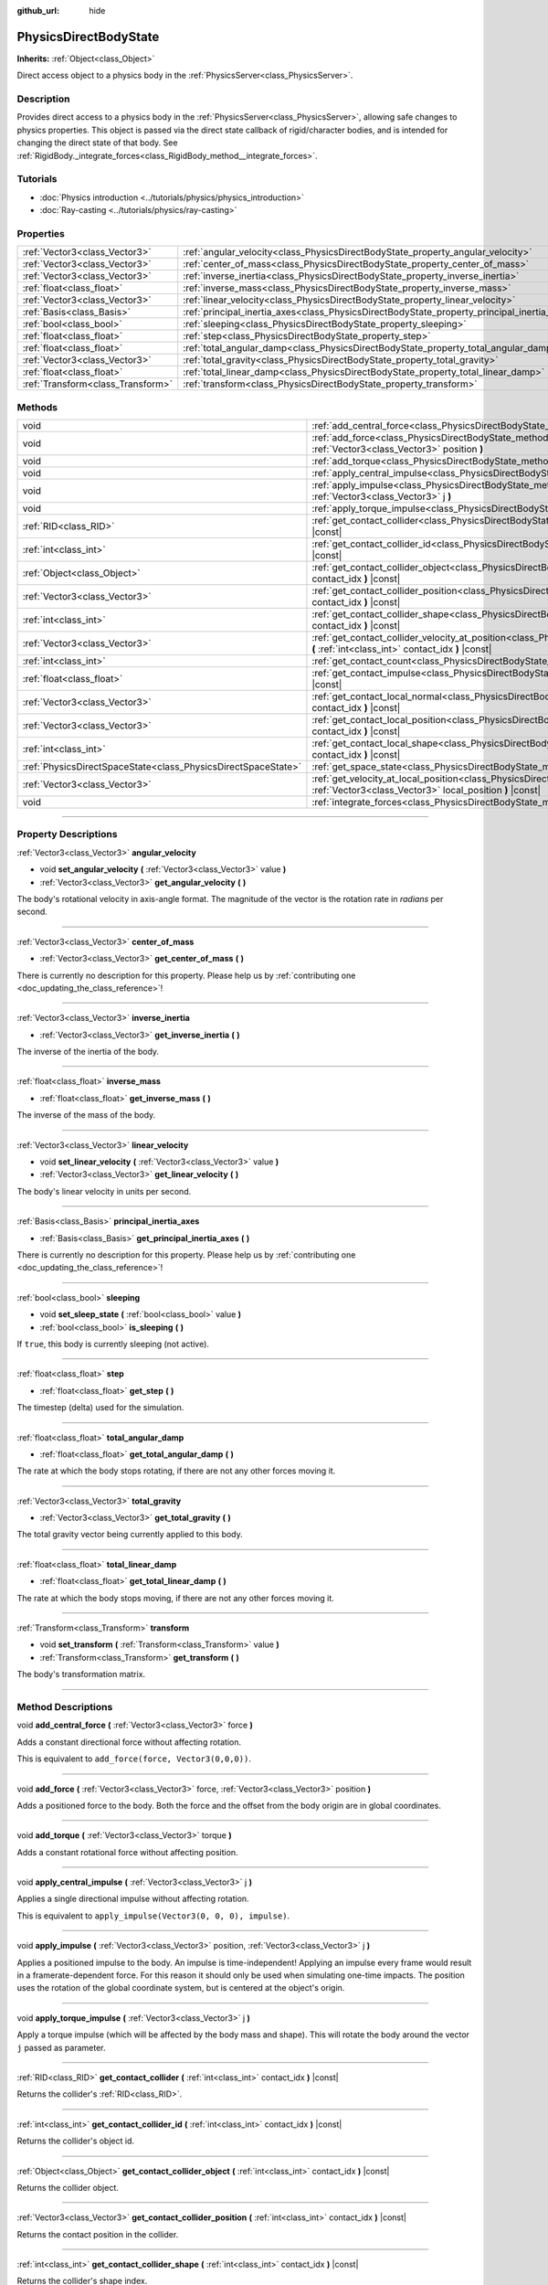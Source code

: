 :github_url: hide

.. DO NOT EDIT THIS FILE!!!
.. Generated automatically from Godot engine sources.
.. Generator: https://github.com/godotengine/godot/tree/3.5/doc/tools/make_rst.py.
.. XML source: https://github.com/godotengine/godot/tree/3.5/doc/classes/PhysicsDirectBodyState.xml.

.. _class_PhysicsDirectBodyState:

PhysicsDirectBodyState
======================

**Inherits:** :ref:`Object<class_Object>`

Direct access object to a physics body in the :ref:`PhysicsServer<class_PhysicsServer>`.

.. rst-class:: classref-introduction-group

Description
-----------

Provides direct access to a physics body in the :ref:`PhysicsServer<class_PhysicsServer>`, allowing safe changes to physics properties. This object is passed via the direct state callback of rigid/character bodies, and is intended for changing the direct state of that body. See :ref:`RigidBody._integrate_forces<class_RigidBody_method__integrate_forces>`.

.. rst-class:: classref-introduction-group

Tutorials
---------

- :doc:`Physics introduction <../tutorials/physics/physics_introduction>`

- :doc:`Ray-casting <../tutorials/physics/ray-casting>`

.. rst-class:: classref-reftable-group

Properties
----------

.. table::
   :widths: auto

   +-----------------------------------+---------------------------------------------------------------------------------------------+
   | :ref:`Vector3<class_Vector3>`     | :ref:`angular_velocity<class_PhysicsDirectBodyState_property_angular_velocity>`             |
   +-----------------------------------+---------------------------------------------------------------------------------------------+
   | :ref:`Vector3<class_Vector3>`     | :ref:`center_of_mass<class_PhysicsDirectBodyState_property_center_of_mass>`                 |
   +-----------------------------------+---------------------------------------------------------------------------------------------+
   | :ref:`Vector3<class_Vector3>`     | :ref:`inverse_inertia<class_PhysicsDirectBodyState_property_inverse_inertia>`               |
   +-----------------------------------+---------------------------------------------------------------------------------------------+
   | :ref:`float<class_float>`         | :ref:`inverse_mass<class_PhysicsDirectBodyState_property_inverse_mass>`                     |
   +-----------------------------------+---------------------------------------------------------------------------------------------+
   | :ref:`Vector3<class_Vector3>`     | :ref:`linear_velocity<class_PhysicsDirectBodyState_property_linear_velocity>`               |
   +-----------------------------------+---------------------------------------------------------------------------------------------+
   | :ref:`Basis<class_Basis>`         | :ref:`principal_inertia_axes<class_PhysicsDirectBodyState_property_principal_inertia_axes>` |
   +-----------------------------------+---------------------------------------------------------------------------------------------+
   | :ref:`bool<class_bool>`           | :ref:`sleeping<class_PhysicsDirectBodyState_property_sleeping>`                             |
   +-----------------------------------+---------------------------------------------------------------------------------------------+
   | :ref:`float<class_float>`         | :ref:`step<class_PhysicsDirectBodyState_property_step>`                                     |
   +-----------------------------------+---------------------------------------------------------------------------------------------+
   | :ref:`float<class_float>`         | :ref:`total_angular_damp<class_PhysicsDirectBodyState_property_total_angular_damp>`         |
   +-----------------------------------+---------------------------------------------------------------------------------------------+
   | :ref:`Vector3<class_Vector3>`     | :ref:`total_gravity<class_PhysicsDirectBodyState_property_total_gravity>`                   |
   +-----------------------------------+---------------------------------------------------------------------------------------------+
   | :ref:`float<class_float>`         | :ref:`total_linear_damp<class_PhysicsDirectBodyState_property_total_linear_damp>`           |
   +-----------------------------------+---------------------------------------------------------------------------------------------+
   | :ref:`Transform<class_Transform>` | :ref:`transform<class_PhysicsDirectBodyState_property_transform>`                           |
   +-----------------------------------+---------------------------------------------------------------------------------------------+

.. rst-class:: classref-reftable-group

Methods
-------

.. table::
   :widths: auto

   +---------------------------------------------------------------+---------------------------------------------------------------------------------------------------------------------------------------------------------------------------------------+
   | void                                                          | :ref:`add_central_force<class_PhysicsDirectBodyState_method_add_central_force>` **(** :ref:`Vector3<class_Vector3>` force **)**                                                       |
   +---------------------------------------------------------------+---------------------------------------------------------------------------------------------------------------------------------------------------------------------------------------+
   | void                                                          | :ref:`add_force<class_PhysicsDirectBodyState_method_add_force>` **(** :ref:`Vector3<class_Vector3>` force, :ref:`Vector3<class_Vector3>` position **)**                               |
   +---------------------------------------------------------------+---------------------------------------------------------------------------------------------------------------------------------------------------------------------------------------+
   | void                                                          | :ref:`add_torque<class_PhysicsDirectBodyState_method_add_torque>` **(** :ref:`Vector3<class_Vector3>` torque **)**                                                                    |
   +---------------------------------------------------------------+---------------------------------------------------------------------------------------------------------------------------------------------------------------------------------------+
   | void                                                          | :ref:`apply_central_impulse<class_PhysicsDirectBodyState_method_apply_central_impulse>` **(** :ref:`Vector3<class_Vector3>` j **)**                                                   |
   +---------------------------------------------------------------+---------------------------------------------------------------------------------------------------------------------------------------------------------------------------------------+
   | void                                                          | :ref:`apply_impulse<class_PhysicsDirectBodyState_method_apply_impulse>` **(** :ref:`Vector3<class_Vector3>` position, :ref:`Vector3<class_Vector3>` j **)**                           |
   +---------------------------------------------------------------+---------------------------------------------------------------------------------------------------------------------------------------------------------------------------------------+
   | void                                                          | :ref:`apply_torque_impulse<class_PhysicsDirectBodyState_method_apply_torque_impulse>` **(** :ref:`Vector3<class_Vector3>` j **)**                                                     |
   +---------------------------------------------------------------+---------------------------------------------------------------------------------------------------------------------------------------------------------------------------------------+
   | :ref:`RID<class_RID>`                                         | :ref:`get_contact_collider<class_PhysicsDirectBodyState_method_get_contact_collider>` **(** :ref:`int<class_int>` contact_idx **)** |const|                                           |
   +---------------------------------------------------------------+---------------------------------------------------------------------------------------------------------------------------------------------------------------------------------------+
   | :ref:`int<class_int>`                                         | :ref:`get_contact_collider_id<class_PhysicsDirectBodyState_method_get_contact_collider_id>` **(** :ref:`int<class_int>` contact_idx **)** |const|                                     |
   +---------------------------------------------------------------+---------------------------------------------------------------------------------------------------------------------------------------------------------------------------------------+
   | :ref:`Object<class_Object>`                                   | :ref:`get_contact_collider_object<class_PhysicsDirectBodyState_method_get_contact_collider_object>` **(** :ref:`int<class_int>` contact_idx **)** |const|                             |
   +---------------------------------------------------------------+---------------------------------------------------------------------------------------------------------------------------------------------------------------------------------------+
   | :ref:`Vector3<class_Vector3>`                                 | :ref:`get_contact_collider_position<class_PhysicsDirectBodyState_method_get_contact_collider_position>` **(** :ref:`int<class_int>` contact_idx **)** |const|                         |
   +---------------------------------------------------------------+---------------------------------------------------------------------------------------------------------------------------------------------------------------------------------------+
   | :ref:`int<class_int>`                                         | :ref:`get_contact_collider_shape<class_PhysicsDirectBodyState_method_get_contact_collider_shape>` **(** :ref:`int<class_int>` contact_idx **)** |const|                               |
   +---------------------------------------------------------------+---------------------------------------------------------------------------------------------------------------------------------------------------------------------------------------+
   | :ref:`Vector3<class_Vector3>`                                 | :ref:`get_contact_collider_velocity_at_position<class_PhysicsDirectBodyState_method_get_contact_collider_velocity_at_position>` **(** :ref:`int<class_int>` contact_idx **)** |const| |
   +---------------------------------------------------------------+---------------------------------------------------------------------------------------------------------------------------------------------------------------------------------------+
   | :ref:`int<class_int>`                                         | :ref:`get_contact_count<class_PhysicsDirectBodyState_method_get_contact_count>` **(** **)** |const|                                                                                   |
   +---------------------------------------------------------------+---------------------------------------------------------------------------------------------------------------------------------------------------------------------------------------+
   | :ref:`float<class_float>`                                     | :ref:`get_contact_impulse<class_PhysicsDirectBodyState_method_get_contact_impulse>` **(** :ref:`int<class_int>` contact_idx **)** |const|                                             |
   +---------------------------------------------------------------+---------------------------------------------------------------------------------------------------------------------------------------------------------------------------------------+
   | :ref:`Vector3<class_Vector3>`                                 | :ref:`get_contact_local_normal<class_PhysicsDirectBodyState_method_get_contact_local_normal>` **(** :ref:`int<class_int>` contact_idx **)** |const|                                   |
   +---------------------------------------------------------------+---------------------------------------------------------------------------------------------------------------------------------------------------------------------------------------+
   | :ref:`Vector3<class_Vector3>`                                 | :ref:`get_contact_local_position<class_PhysicsDirectBodyState_method_get_contact_local_position>` **(** :ref:`int<class_int>` contact_idx **)** |const|                               |
   +---------------------------------------------------------------+---------------------------------------------------------------------------------------------------------------------------------------------------------------------------------------+
   | :ref:`int<class_int>`                                         | :ref:`get_contact_local_shape<class_PhysicsDirectBodyState_method_get_contact_local_shape>` **(** :ref:`int<class_int>` contact_idx **)** |const|                                     |
   +---------------------------------------------------------------+---------------------------------------------------------------------------------------------------------------------------------------------------------------------------------------+
   | :ref:`PhysicsDirectSpaceState<class_PhysicsDirectSpaceState>` | :ref:`get_space_state<class_PhysicsDirectBodyState_method_get_space_state>` **(** **)**                                                                                               |
   +---------------------------------------------------------------+---------------------------------------------------------------------------------------------------------------------------------------------------------------------------------------+
   | :ref:`Vector3<class_Vector3>`                                 | :ref:`get_velocity_at_local_position<class_PhysicsDirectBodyState_method_get_velocity_at_local_position>` **(** :ref:`Vector3<class_Vector3>` local_position **)** |const|            |
   +---------------------------------------------------------------+---------------------------------------------------------------------------------------------------------------------------------------------------------------------------------------+
   | void                                                          | :ref:`integrate_forces<class_PhysicsDirectBodyState_method_integrate_forces>` **(** **)**                                                                                             |
   +---------------------------------------------------------------+---------------------------------------------------------------------------------------------------------------------------------------------------------------------------------------+

.. rst-class:: classref-section-separator

----

.. rst-class:: classref-descriptions-group

Property Descriptions
---------------------

.. _class_PhysicsDirectBodyState_property_angular_velocity:

.. rst-class:: classref-property

:ref:`Vector3<class_Vector3>` **angular_velocity**

.. rst-class:: classref-property-setget

- void **set_angular_velocity** **(** :ref:`Vector3<class_Vector3>` value **)**
- :ref:`Vector3<class_Vector3>` **get_angular_velocity** **(** **)**

The body's rotational velocity in axis-angle format. The magnitude of the vector is the rotation rate in *radians* per second.

.. rst-class:: classref-item-separator

----

.. _class_PhysicsDirectBodyState_property_center_of_mass:

.. rst-class:: classref-property

:ref:`Vector3<class_Vector3>` **center_of_mass**

.. rst-class:: classref-property-setget

- :ref:`Vector3<class_Vector3>` **get_center_of_mass** **(** **)**

.. container:: contribute

	There is currently no description for this property. Please help us by :ref:`contributing one <doc_updating_the_class_reference>`!

.. rst-class:: classref-item-separator

----

.. _class_PhysicsDirectBodyState_property_inverse_inertia:

.. rst-class:: classref-property

:ref:`Vector3<class_Vector3>` **inverse_inertia**

.. rst-class:: classref-property-setget

- :ref:`Vector3<class_Vector3>` **get_inverse_inertia** **(** **)**

The inverse of the inertia of the body.

.. rst-class:: classref-item-separator

----

.. _class_PhysicsDirectBodyState_property_inverse_mass:

.. rst-class:: classref-property

:ref:`float<class_float>` **inverse_mass**

.. rst-class:: classref-property-setget

- :ref:`float<class_float>` **get_inverse_mass** **(** **)**

The inverse of the mass of the body.

.. rst-class:: classref-item-separator

----

.. _class_PhysicsDirectBodyState_property_linear_velocity:

.. rst-class:: classref-property

:ref:`Vector3<class_Vector3>` **linear_velocity**

.. rst-class:: classref-property-setget

- void **set_linear_velocity** **(** :ref:`Vector3<class_Vector3>` value **)**
- :ref:`Vector3<class_Vector3>` **get_linear_velocity** **(** **)**

The body's linear velocity in units per second.

.. rst-class:: classref-item-separator

----

.. _class_PhysicsDirectBodyState_property_principal_inertia_axes:

.. rst-class:: classref-property

:ref:`Basis<class_Basis>` **principal_inertia_axes**

.. rst-class:: classref-property-setget

- :ref:`Basis<class_Basis>` **get_principal_inertia_axes** **(** **)**

.. container:: contribute

	There is currently no description for this property. Please help us by :ref:`contributing one <doc_updating_the_class_reference>`!

.. rst-class:: classref-item-separator

----

.. _class_PhysicsDirectBodyState_property_sleeping:

.. rst-class:: classref-property

:ref:`bool<class_bool>` **sleeping**

.. rst-class:: classref-property-setget

- void **set_sleep_state** **(** :ref:`bool<class_bool>` value **)**
- :ref:`bool<class_bool>` **is_sleeping** **(** **)**

If ``true``, this body is currently sleeping (not active).

.. rst-class:: classref-item-separator

----

.. _class_PhysicsDirectBodyState_property_step:

.. rst-class:: classref-property

:ref:`float<class_float>` **step**

.. rst-class:: classref-property-setget

- :ref:`float<class_float>` **get_step** **(** **)**

The timestep (delta) used for the simulation.

.. rst-class:: classref-item-separator

----

.. _class_PhysicsDirectBodyState_property_total_angular_damp:

.. rst-class:: classref-property

:ref:`float<class_float>` **total_angular_damp**

.. rst-class:: classref-property-setget

- :ref:`float<class_float>` **get_total_angular_damp** **(** **)**

The rate at which the body stops rotating, if there are not any other forces moving it.

.. rst-class:: classref-item-separator

----

.. _class_PhysicsDirectBodyState_property_total_gravity:

.. rst-class:: classref-property

:ref:`Vector3<class_Vector3>` **total_gravity**

.. rst-class:: classref-property-setget

- :ref:`Vector3<class_Vector3>` **get_total_gravity** **(** **)**

The total gravity vector being currently applied to this body.

.. rst-class:: classref-item-separator

----

.. _class_PhysicsDirectBodyState_property_total_linear_damp:

.. rst-class:: classref-property

:ref:`float<class_float>` **total_linear_damp**

.. rst-class:: classref-property-setget

- :ref:`float<class_float>` **get_total_linear_damp** **(** **)**

The rate at which the body stops moving, if there are not any other forces moving it.

.. rst-class:: classref-item-separator

----

.. _class_PhysicsDirectBodyState_property_transform:

.. rst-class:: classref-property

:ref:`Transform<class_Transform>` **transform**

.. rst-class:: classref-property-setget

- void **set_transform** **(** :ref:`Transform<class_Transform>` value **)**
- :ref:`Transform<class_Transform>` **get_transform** **(** **)**

The body's transformation matrix.

.. rst-class:: classref-section-separator

----

.. rst-class:: classref-descriptions-group

Method Descriptions
-------------------

.. _class_PhysicsDirectBodyState_method_add_central_force:

.. rst-class:: classref-method

void **add_central_force** **(** :ref:`Vector3<class_Vector3>` force **)**

Adds a constant directional force without affecting rotation.

This is equivalent to ``add_force(force, Vector3(0,0,0))``.

.. rst-class:: classref-item-separator

----

.. _class_PhysicsDirectBodyState_method_add_force:

.. rst-class:: classref-method

void **add_force** **(** :ref:`Vector3<class_Vector3>` force, :ref:`Vector3<class_Vector3>` position **)**

Adds a positioned force to the body. Both the force and the offset from the body origin are in global coordinates.

.. rst-class:: classref-item-separator

----

.. _class_PhysicsDirectBodyState_method_add_torque:

.. rst-class:: classref-method

void **add_torque** **(** :ref:`Vector3<class_Vector3>` torque **)**

Adds a constant rotational force without affecting position.

.. rst-class:: classref-item-separator

----

.. _class_PhysicsDirectBodyState_method_apply_central_impulse:

.. rst-class:: classref-method

void **apply_central_impulse** **(** :ref:`Vector3<class_Vector3>` j **)**

Applies a single directional impulse without affecting rotation.

This is equivalent to ``apply_impulse(Vector3(0, 0, 0), impulse)``.

.. rst-class:: classref-item-separator

----

.. _class_PhysicsDirectBodyState_method_apply_impulse:

.. rst-class:: classref-method

void **apply_impulse** **(** :ref:`Vector3<class_Vector3>` position, :ref:`Vector3<class_Vector3>` j **)**

Applies a positioned impulse to the body. An impulse is time-independent! Applying an impulse every frame would result in a framerate-dependent force. For this reason it should only be used when simulating one-time impacts. The position uses the rotation of the global coordinate system, but is centered at the object's origin.

.. rst-class:: classref-item-separator

----

.. _class_PhysicsDirectBodyState_method_apply_torque_impulse:

.. rst-class:: classref-method

void **apply_torque_impulse** **(** :ref:`Vector3<class_Vector3>` j **)**

Apply a torque impulse (which will be affected by the body mass and shape). This will rotate the body around the vector ``j`` passed as parameter.

.. rst-class:: classref-item-separator

----

.. _class_PhysicsDirectBodyState_method_get_contact_collider:

.. rst-class:: classref-method

:ref:`RID<class_RID>` **get_contact_collider** **(** :ref:`int<class_int>` contact_idx **)** |const|

Returns the collider's :ref:`RID<class_RID>`.

.. rst-class:: classref-item-separator

----

.. _class_PhysicsDirectBodyState_method_get_contact_collider_id:

.. rst-class:: classref-method

:ref:`int<class_int>` **get_contact_collider_id** **(** :ref:`int<class_int>` contact_idx **)** |const|

Returns the collider's object id.

.. rst-class:: classref-item-separator

----

.. _class_PhysicsDirectBodyState_method_get_contact_collider_object:

.. rst-class:: classref-method

:ref:`Object<class_Object>` **get_contact_collider_object** **(** :ref:`int<class_int>` contact_idx **)** |const|

Returns the collider object.

.. rst-class:: classref-item-separator

----

.. _class_PhysicsDirectBodyState_method_get_contact_collider_position:

.. rst-class:: classref-method

:ref:`Vector3<class_Vector3>` **get_contact_collider_position** **(** :ref:`int<class_int>` contact_idx **)** |const|

Returns the contact position in the collider.

.. rst-class:: classref-item-separator

----

.. _class_PhysicsDirectBodyState_method_get_contact_collider_shape:

.. rst-class:: classref-method

:ref:`int<class_int>` **get_contact_collider_shape** **(** :ref:`int<class_int>` contact_idx **)** |const|

Returns the collider's shape index.

.. rst-class:: classref-item-separator

----

.. _class_PhysicsDirectBodyState_method_get_contact_collider_velocity_at_position:

.. rst-class:: classref-method

:ref:`Vector3<class_Vector3>` **get_contact_collider_velocity_at_position** **(** :ref:`int<class_int>` contact_idx **)** |const|

Returns the linear velocity vector at the collider's contact point.

.. rst-class:: classref-item-separator

----

.. _class_PhysicsDirectBodyState_method_get_contact_count:

.. rst-class:: classref-method

:ref:`int<class_int>` **get_contact_count** **(** **)** |const|

Returns the number of contacts this body has with other bodies.

\ **Note:** By default, this returns 0 unless bodies are configured to monitor contacts. See :ref:`RigidBody.contact_monitor<class_RigidBody_property_contact_monitor>`.

.. rst-class:: classref-item-separator

----

.. _class_PhysicsDirectBodyState_method_get_contact_impulse:

.. rst-class:: classref-method

:ref:`float<class_float>` **get_contact_impulse** **(** :ref:`int<class_int>` contact_idx **)** |const|

Impulse created by the contact. Only implemented for Bullet physics.

.. rst-class:: classref-item-separator

----

.. _class_PhysicsDirectBodyState_method_get_contact_local_normal:

.. rst-class:: classref-method

:ref:`Vector3<class_Vector3>` **get_contact_local_normal** **(** :ref:`int<class_int>` contact_idx **)** |const|

Returns the local normal at the contact point.

.. rst-class:: classref-item-separator

----

.. _class_PhysicsDirectBodyState_method_get_contact_local_position:

.. rst-class:: classref-method

:ref:`Vector3<class_Vector3>` **get_contact_local_position** **(** :ref:`int<class_int>` contact_idx **)** |const|

Returns the local position of the contact point.

.. rst-class:: classref-item-separator

----

.. _class_PhysicsDirectBodyState_method_get_contact_local_shape:

.. rst-class:: classref-method

:ref:`int<class_int>` **get_contact_local_shape** **(** :ref:`int<class_int>` contact_idx **)** |const|

Returns the local shape index of the collision.

.. rst-class:: classref-item-separator

----

.. _class_PhysicsDirectBodyState_method_get_space_state:

.. rst-class:: classref-method

:ref:`PhysicsDirectSpaceState<class_PhysicsDirectSpaceState>` **get_space_state** **(** **)**

Returns the current state of the space, useful for queries.

.. rst-class:: classref-item-separator

----

.. _class_PhysicsDirectBodyState_method_get_velocity_at_local_position:

.. rst-class:: classref-method

:ref:`Vector3<class_Vector3>` **get_velocity_at_local_position** **(** :ref:`Vector3<class_Vector3>` local_position **)** |const|

Returns the body's velocity at the given relative position, including both translation and rotation.

.. rst-class:: classref-item-separator

----

.. _class_PhysicsDirectBodyState_method_integrate_forces:

.. rst-class:: classref-method

void **integrate_forces** **(** **)**

Calls the built-in force integration code.

.. |virtual| replace:: :abbr:`virtual (This method should typically be overridden by the user to have any effect.)`
.. |const| replace:: :abbr:`const (This method has no side effects. It doesn't modify any of the instance's member variables.)`
.. |vararg| replace:: :abbr:`vararg (This method accepts any number of arguments after the ones described here.)`
.. |static| replace:: :abbr:`static (This method doesn't need an instance to be called, so it can be called directly using the class name.)`
